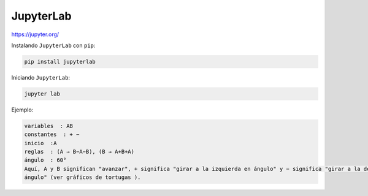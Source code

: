 JupyterLab
==========

https://jupyter.org/

Instalando ``JupyterLab`` con ``pip``:

.. code:: Python

   pip install jupyterlab

Iniciando ``JupyterLab``:

.. code:: Python

   jupyter lab

Ejemplo:

.. code:: Bash

   variables  : AB
   constantes  : + −
   inicio  :A
   reglas  : (A → B−A−B), (B → A+B+A)
   ángulo  : 60°
   Aquí, A y B significan "avanzar", + significa "girar a la izquierda en ángulo" y − significa "girar a la derecha en 
   ángulo" (ver gráficos de tortugas ).

